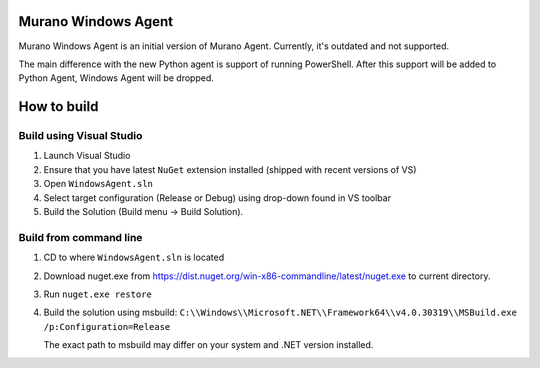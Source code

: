 Murano Windows Agent
====================

Murano Windows Agent is an initial version of Murano Agent.
Currently, it's outdated and not supported.

The main difference with the new Python agent is support of running PowerShell.
After this support will be added to Python Agent, Windows Agent will be dropped.


How to build
============

Build using Visual Studio
-------------------------
1. Launch Visual Studio
#. Ensure that you have latest ``NuGet`` extension installed (shipped with recent
   versions of VS)
#. Open ``WindowsAgent.sln``
#. Select target configuration (Release or Debug) using drop-down found in VS
   toolbar
#. Build the Solution (Build menu -> Build Solution).


Build from command line
-----------------------
1. CD to where ``WindowsAgent.sln`` is located
#. Download nuget.exe from https://dist.nuget.org/win-x86-commandline/latest/nuget.exe
   to current directory.
#. Run ``nuget.exe restore``
#. Build the solution using msbuild:
   ``C:\\Windows\\Microsoft.NET\\Framework64\\v4.0.30319\\MSBuild.exe /p:Configuration=Release``

   The exact path to msbuild may differ on your system and .NET version installed.